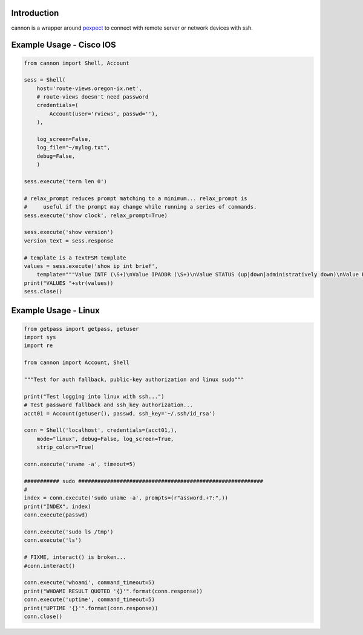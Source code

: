 Introduction
============

cannon is a wrapper around pexpect_ to connect with remote server or network 
devices with ssh.

Example Usage - Cisco IOS
=========================

.. code:: python

    from cannon import Shell, Account

    sess = Shell(
        host='route-views.oregon-ix.net',
        # route-views doesn't need password
        credentials=(
            Account(user='rviews', passwd=''),
        ),

        log_screen=False,
        log_file="~/mylog.txt",
        debug=False,
        )

    sess.execute('term len 0')

    # relax_prompt reduces prompt matching to a minimum... relax_prompt is
    #     useful if the prompt may change while running a series of commands.
    sess.execute('show clock', relax_prompt=True)

    sess.execute('show version')
    version_text = sess.response

    # template is a TextFSM template
    values = sess.execute('show ip int brief',
        template="""Value INTF (\S+)\nValue IPADDR (\S+)\nValue STATUS (up|down|administratively down)\nValue PROTO (up|down)\n\nStart\n  ^${INTF}\s+${IPADDR}\s+\w+\s+\w+\s+${STATUS}\s+${PROTO} -> Record""")
    print("VALUES "+str(values))
    sess.close()

Example Usage - Linux
=====================

.. code:: python

    from getpass import getpass, getuser
    import sys
    import re

    from cannon import Account, Shell

    """Test for auth fallback, public-key authorization and linux sudo"""

    print("Test logging into linux with ssh...")
    # Test password fallback and ssh_key authorization...
    acct01 = Account(getuser(), passwd, ssh_key='~/.ssh/id_rsa')

    conn = Shell('localhost', credentials=(acct01,),
        mode="linux", debug=False, log_screen=True,
        strip_colors=True)

    conn.execute('uname -a', timeout=5)

    ########### sudo ##########################################################
    #
    index = conn.execute('sudo uname -a', prompts=(r"assword.+?:",))
    print("INDEX", index)
    conn.execute(passwd)

    conn.execute('sudo ls /tmp')
    conn.execute('ls')

    # FIXME, interact() is broken...
    #conn.interact()

    conn.execute('whoami', command_timeout=5)
    print("WHOAMI RESULT QUOTED '{}'".format(conn.response))
    conn.execute('uptime', command_timeout=5)
    print("UPTIME '{}'".format(conn.response))
    conn.close()


.. _pexpect: https://pypi.python.org/pypi/pexpect
